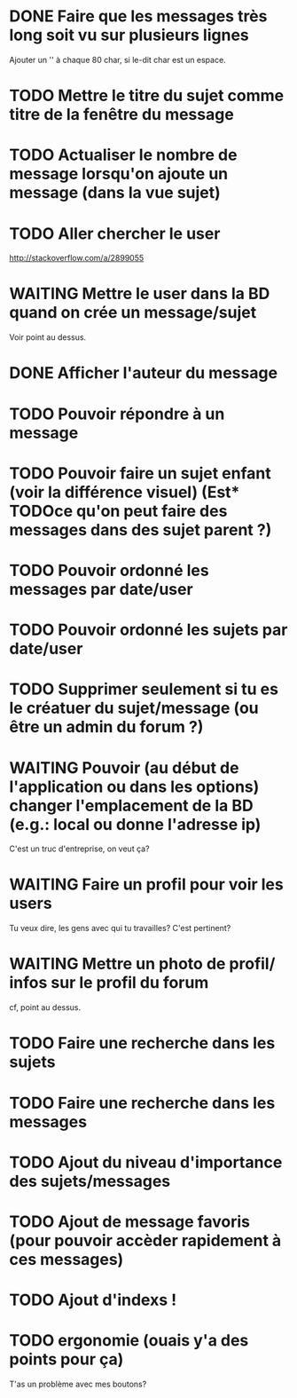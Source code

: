 #+TODO: TODO STARTED | WAITING | DONE CANCELED
* DONE Faire que les messages très long soit vu sur plusieurs lignes
  Ajouter un '\n' à chaque 80 char, si le-dit char est un espace.
* TODO Mettre le titre du sujet comme titre de la fenêtre du message
* TODO Actualiser le nombre de message lorsqu'on ajoute un message (dans la vue sujet)
* TODO Aller chercher le user
  http://stackoverflow.com/a/2899055
* WAITING Mettre le user dans la BD quand on crée un message/sujet
  Voir point au dessus.
* DONE Afficher l'auteur du message
* TODO Pouvoir répondre à un message
* TODO Pouvoir faire un sujet enfant (voir la différence visuel) (Est* TODOce qu'on peut faire des messages dans des sujet parent ?)
* TODO Pouvoir ordonné les messages par date/user
* TODO Pouvoir ordonné les sujets par date/user
* TODO Supprimer seulement si tu es le créatuer du sujet/message (ou être un admin du forum ?)
* WAITING Pouvoir (au début de l'application ou dans les options) changer l'emplacement de la BD (e.g.: local ou donne l'adresse ip)
  C'est un truc d'entreprise, on veut ça?
* WAITING Faire un profil pour voir les users
  Tu veux dire, les gens avec qui tu travailles?
  C'est pertinent?
* WAITING Mettre un photo de profil/ infos sur le profil du forum
  cf, point au dessus.
* TODO Faire une recherche dans les sujets
* TODO Faire une recherche dans les messages
* TODO Ajout du niveau d'importance des sujets/messages
* TODO Ajout de message favoris (pour pouvoir accèder rapidement à ces messages)
* TODO Ajout d'indexs !
* TODO ergonomie (ouais y'a des points pour ça)
  T'as un problème avec mes boutons?

